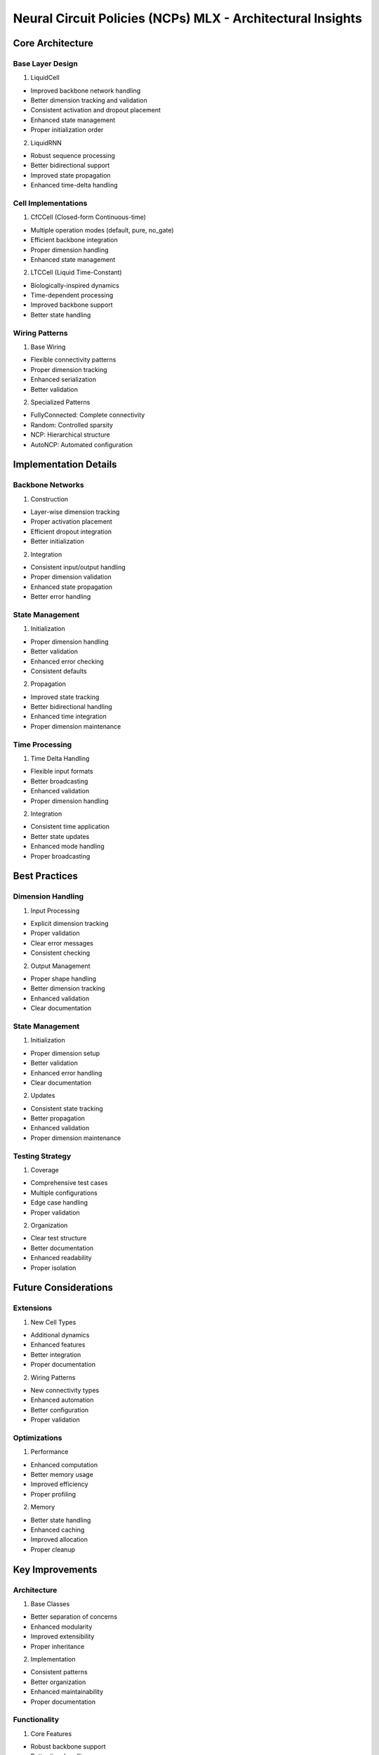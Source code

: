 Neural Circuit Policies (NCPs) MLX - Architectural Insights
===========================================================

Core Architecture
-----------------

Base Layer Design
~~~~~~~~~~~~~~~~~

1. LiquidCell

- Improved backbone network handling
- Better dimension tracking and validation
- Consistent activation and dropout placement
- Enhanced state management
- Proper initialization order

2. LiquidRNN

- Robust sequence processing
- Better bidirectional support
- Improved state propagation
- Enhanced time-delta handling

Cell Implementations
~~~~~~~~~~~~~~~~~~~~

1. CfCCell (Closed-form Continuous-time)

- Multiple operation modes (default, pure, no_gate)
- Efficient backbone integration
- Proper dimension handling
- Enhanced state management

2. LTCCell (Liquid Time-Constant)

- Biologically-inspired dynamics
- Time-dependent processing
- Improved backbone support
- Better state handling

Wiring Patterns
~~~~~~~~~~~~~~~

1. Base Wiring

- Flexible connectivity patterns
- Proper dimension tracking
- Enhanced serialization
- Better validation

2. Specialized Patterns

- FullyConnected: Complete connectivity
- Random: Controlled sparsity
- NCP: Hierarchical structure
- AutoNCP: Automated configuration

Implementation Details
----------------------

Backbone Networks
~~~~~~~~~~~~~~~~~

1. Construction

- Layer-wise dimension tracking
- Proper activation placement
- Efficient dropout integration
- Better initialization

2. Integration

- Consistent input/output handling
- Proper dimension validation
- Enhanced state propagation
- Better error handling

State Management
~~~~~~~~~~~~~~~~

1. Initialization

- Proper dimension handling
- Better validation
- Enhanced error checking
- Consistent defaults

2. Propagation

- Improved state tracking
- Better bidirectional handling
- Enhanced time integration
- Proper dimension maintenance

Time Processing
~~~~~~~~~~~~~~~

1. Time Delta Handling

- Flexible input formats
- Better broadcasting
- Enhanced validation
- Proper dimension handling

2. Integration

- Consistent time application
- Better state updates
- Enhanced mode handling
- Proper broadcasting

Best Practices
--------------

Dimension Handling
~~~~~~~~~~~~~~~~~~

1. Input Processing

- Explicit dimension tracking
- Proper validation
- Clear error messages
- Consistent checking

2. Output Management

- Proper shape handling
- Better dimension tracking
- Enhanced validation
- Clear documentation

.. _state-management-1:

State Management
~~~~~~~~~~~~~~~~

1. Initialization

- Proper dimension setup
- Better validation
- Enhanced error handling
- Clear documentation

2. Updates

- Consistent state tracking
- Better propagation
- Enhanced validation
- Proper dimension maintenance

Testing Strategy
~~~~~~~~~~~~~~~~

1. Coverage

- Comprehensive test cases
- Multiple configurations
- Edge case handling
- Proper validation

2. Organization

- Clear test structure
- Better documentation
- Enhanced readability
- Proper isolation

Future Considerations
---------------------

Extensions
~~~~~~~~~~

1. New Cell Types

- Additional dynamics
- Enhanced features
- Better integration
- Proper documentation

2. Wiring Patterns

- New connectivity types
- Enhanced automation
- Better configuration
- Proper validation

Optimizations
~~~~~~~~~~~~~

1. Performance

- Enhanced computation
- Better memory usage
- Improved efficiency
- Proper profiling

2. Memory

- Better state handling
- Enhanced caching
- Improved allocation
- Proper cleanup

Key Improvements
----------------

Architecture
~~~~~~~~~~~~

1. Base Classes

- Better separation of concerns
- Enhanced modularity
- Improved extensibility
- Proper inheritance

2. Implementation

- Consistent patterns
- Better organization
- Enhanced maintainability
- Proper documentation

Functionality
~~~~~~~~~~~~~

1. Core Features

- Robust backbone support
- Better time handling
- Enhanced state management
- Proper validation

2. Extensions

- Flexible configurations
- Better integration
- Enhanced features
- Proper documentation

This architecture provides a solid foundation for continuous-time neural
networks while maintaining flexibility for future extensions and
optimizations. The improved implementation ensures better reliability,
maintainability, and extensibility across all components.
